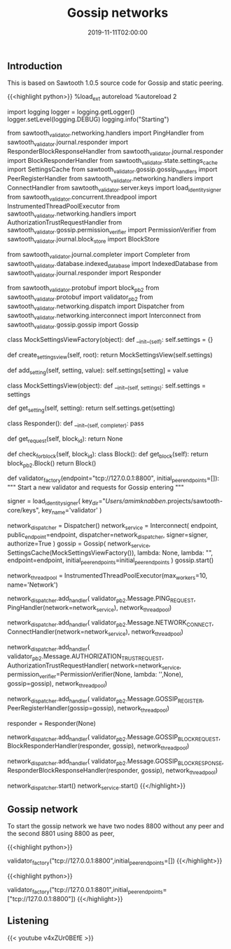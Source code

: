 #+TITLE: Gossip networks
#+DATE: 2019-11-11T02:00:00

** Introduction

This is based on Sawtooth 1.0.5 source code for Gossip and static peering.

[[file:arch.png]]

{{<highlight python>}}
%load_ext autoreload
%autoreload 2

import logging
logger = logging.getLogger()
logger.setLevel(logging.DEBUG)
logging.info("Starting")

from sawtooth_validator.networking.handlers import PingHandler
from sawtooth_validator.journal.responder import ResponderBlockResponseHandler
from sawtooth_validator.journal.responder import BlockResponderHandler
from sawtooth_validator.state.settings_cache import SettingsCache
from sawtooth_validator.gossip.gossip_handlers import PeerRegisterHandler
from sawtooth_validator.networking.handlers import ConnectHandler
from sawtooth_validator.server.keys import load_identity_signer
from sawtooth_validator.concurrent.threadpool import InstrumentedThreadPoolExecutor
from sawtooth_validator.networking.handlers import AuthorizationTrustRequestHandler
from sawtooth_validator.gossip.permission_verifier import PermissionVerifier
from sawtooth_validator.journal.block_store import BlockStore

from sawtooth_validator.journal.completer import Completer
from sawtooth_validator.database.indexed_database import IndexedDatabase
from sawtooth_validator.journal.responder import Responder

from sawtooth_validator.protobuf import block_pb2
from sawtooth_validator.protobuf import validator_pb2
from sawtooth_validator.networking.dispatch import Dispatcher
from sawtooth_validator.networking.interconnect import Interconnect
from sawtooth_validator.gossip.gossip import Gossip


class MockSettingsViewFactory(object):
    def __init__(self):
        self.settings = {}

    def create_settings_view(self, root):
        return MockSettingsView(self.settings)

    def add_setting(self, setting, value):
        self.settings[setting] = value


class MockSettingsView(object):
    def __init__(self, settings):
        self.settings = settings

    def get_setting(self, setting):
        return self.settings.get(setting)

    
class Responder():
    def __init__(self, completer):
        pass

    def get_request(self, block_id):
        return None

    def check_for_block(self, block_id):
        class Block():
            def get_block(self):
                return block_pb2.Block()
        return Block()

    
def validator_factory(endpoint="tcp://127.0.0.1:8800", initial_peer_endpoints=[]):
    """ Start a new validator and requests for Gossip entering """

    signer = load_identity_signer(
        key_dir="/Users/amimknabben/.projects/sawtooth-core/keys", 
        key_name='validator'
    )
    
    network_dispatcher = Dispatcher()
    network_service = Interconnect(
        endpoint,
        public_endpoint=endpoint, 
        dispatcher=network_dispatcher,
        signer=signer,
        authorize=True
    )
    gossip = Gossip(
        network_service, 
        SettingsCache(MockSettingsViewFactory()), 
        lambda: None,
        lambda: "",
        endpoint=endpoint, 
        initial_peer_endpoints=initial_peer_endpoints
    )
    gossip.start()
    
    network_thread_pool = InstrumentedThreadPoolExecutor(max_workers=10, name='Network')
    
    # Add handlers - threads incoming messages
    network_dispatcher.add_handler(
        validator_pb2.Message.PING_REQUEST,
        PingHandler(network=network_service),
        network_thread_pool)

    network_dispatcher.add_handler(
        validator_pb2.Message.NETWORK_CONNECT,
        ConnectHandler(network=network_service),
        network_thread_pool)

    network_dispatcher.add_handler(
        validator_pb2.Message.AUTHORIZATION_TRUST_REQUEST,
        AuthorizationTrustRequestHandler(
            network=network_service,
            permission_verifier=PermissionVerifier(None, lambda: '',None),
            gossip=gossip),
        network_thread_pool)

    network_dispatcher.add_handler(
        validator_pb2.Message.GOSSIP_REGISTER,
        PeerRegisterHandler(gossip=gossip),
        network_thread_pool)

    # Fake BlockResponderHandler
    responder = Responder(None)
    
    network_dispatcher.add_handler(
        validator_pb2.Message.GOSSIP_BLOCK_REQUEST,
        BlockResponderHandler(responder, gossip),
        network_thread_pool)

    network_dispatcher.add_handler(
        validator_pb2.Message.GOSSIP_BLOCK_RESPONSE,
        ResponderBlockResponseHandler(responder, gossip),
        network_thread_pool)

    # Start services
    network_dispatcher.start()
    network_service.start()
{{</highlight>}}

** Gossip network

To start the gossip network we have two nodes 8800 without any peer and the second 8801 using 8800 as peer,

{{<highlight python>}}
# Gossip Peer 1 - ROUTER "server" - 8800
validator_factory("tcp://127.0.0.1:8800",initial_peer_endpoints=[])
{{</highlight>}}

{{<highlight python>}}
# Gossip Peer 2 - DEALER "client" - 8801
validator_factory("tcp://127.0.0.1:8801",initial_peer_endpoints=["tcp://127.0.0.1:8800"])
{{</highlight>}}
** Listening 

{{< youtube v4xZUr0BEfE >}}
